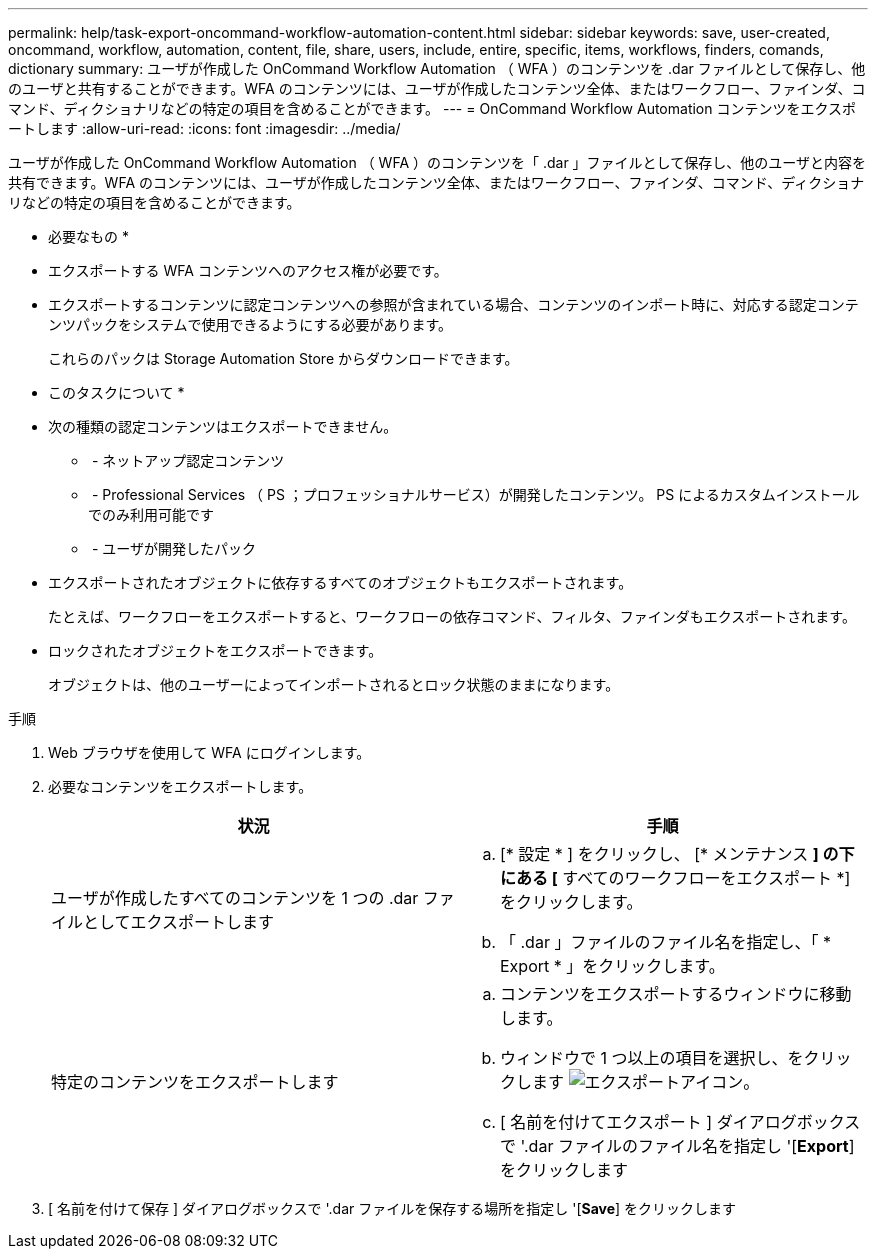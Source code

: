 ---
permalink: help/task-export-oncommand-workflow-automation-content.html 
sidebar: sidebar 
keywords: save, user-created, oncommand, workflow, automation, content, file, share, users, include, entire, specific, items, workflows, finders, comands, dictionary 
summary: ユーザが作成した OnCommand Workflow Automation （ WFA ）のコンテンツを .dar ファイルとして保存し、他のユーザと共有することができます。WFA のコンテンツには、ユーザが作成したコンテンツ全体、またはワークフロー、ファインダ、コマンド、ディクショナリなどの特定の項目を含めることができます。 
---
= OnCommand Workflow Automation コンテンツをエクスポートします
:allow-uri-read: 
:icons: font
:imagesdir: ../media/


[role="lead"]
ユーザが作成した OnCommand Workflow Automation （ WFA ）のコンテンツを「 .dar 」ファイルとして保存し、他のユーザと内容を共有できます。WFA のコンテンツには、ユーザが作成したコンテンツ全体、またはワークフロー、ファインダ、コマンド、ディクショナリなどの特定の項目を含めることができます。

* 必要なもの *

* エクスポートする WFA コンテンツへのアクセス権が必要です。
* エクスポートするコンテンツに認定コンテンツへの参照が含まれている場合、コンテンツのインポート時に、対応する認定コンテンツパックをシステムで使用できるようにする必要があります。
+
これらのパックは Storage Automation Store からダウンロードできます。



* このタスクについて *

* 次の種類の認定コンテンツはエクスポートできません。
+
** image:../media/netapp_certified.gif[""] - ネットアップ認定コンテンツ
** image:../media/ps_certified_icon_wfa.gif[""] - Professional Services （ PS ；プロフェッショナルサービス）が開発したコンテンツ。 PS によるカスタムインストールでのみ利用可能です
** image:../media/community_certification.gif[""] - ユーザが開発したパック


* エクスポートされたオブジェクトに依存するすべてのオブジェクトもエクスポートされます。
+
たとえば、ワークフローをエクスポートすると、ワークフローの依存コマンド、フィルタ、ファインダもエクスポートされます。

* ロックされたオブジェクトをエクスポートできます。
+
オブジェクトは、他のユーザーによってインポートされるとロック状態のままになります。



.手順
. Web ブラウザを使用して WFA にログインします。
. 必要なコンテンツをエクスポートします。
+
[cols="2*"]
|===
| 状況 | 手順 


 a| 
ユーザが作成したすべてのコンテンツを 1 つの .dar ファイルとしてエクスポートします
 a| 
.. [* 設定 * ] をクリックし、 [* メンテナンス *] の下にある [* すべてのワークフローをエクスポート *] をクリックします。
.. 「 .dar 」ファイルのファイル名を指定し、「 * Export * 」をクリックします。




 a| 
特定のコンテンツをエクスポートします
 a| 
.. コンテンツをエクスポートするウィンドウに移動します。
.. ウィンドウで 1 つ以上の項目を選択し、をクリックします image:../media/export_wfa_icon.gif["エクスポートアイコン"]。
.. [ 名前を付けてエクスポート ] ダイアログボックスで '.dar ファイルのファイル名を指定し '[*Export*] をクリックします


|===
. [ 名前を付けて保存 ] ダイアログボックスで '.dar ファイルを保存する場所を指定し '[*Save*] をクリックします

